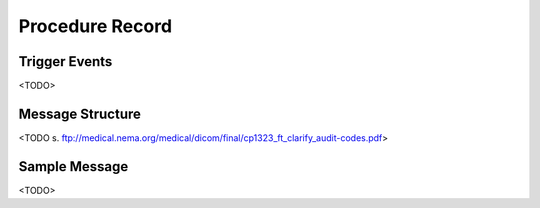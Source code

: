 Procedure Record
================

Trigger Events
--------------

<TODO>

Message Structure
-----------------

<TODO s. ftp://medical.nema.org/medical/dicom/final/cp1323_ft_clarify_audit-codes.pdf>

Sample Message
--------------

<TODO>

